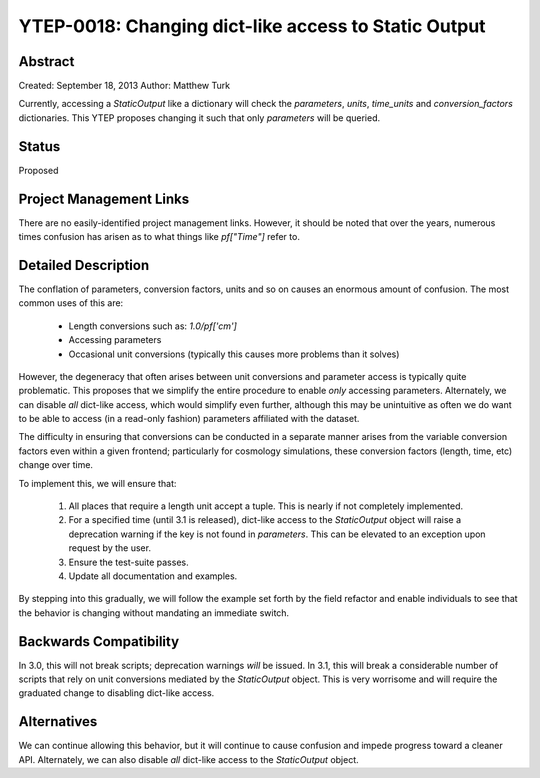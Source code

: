 YTEP-0018: Changing dict-like access to Static Output
=====================================================

Abstract
--------

Created: September 18, 2013
Author: Matthew Turk

Currently, accessing a `StaticOutput` like a dictionary will check the
`parameters`, `units`, `time_units` and `conversion_factors` dictionaries.
This YTEP proposes changing it such that only `parameters` will be queried.

Status
------

Proposed

Project Management Links
------------------------

There are no easily-identified project management links.  However, it should be
noted that over the years, numerous times confusion has arisen as to what
things like `pf["Time"]` refer to.

Detailed Description
--------------------

The conflation of parameters, conversion factors, units and so on causes an
enormous amount of confusion.  The most common uses of this are:

 * Length conversions such as: `1.0/pf['cm']`
 * Accessing parameters
 * Occasional unit conversions (typically this causes more problems than it
   solves)

However, the degeneracy that often arises between unit conversions and
parameter access is typically quite problematic.  This proposes that we
simplify the entire procedure to enable *only* accessing parameters.
Alternately, we can disable *all* dict-like access, which would simplify even
further, although this may be unintuitive as often we do want to be able to
access (in a read-only fashion) parameters affiliated with the dataset.

The difficulty in ensuring that conversions can be conducted in a separate
manner arises from the variable conversion factors even within a given
frontend; particularly for cosmology simulations, these conversion factors
(length, time, etc) change over time.

To implement this, we will ensure that:

   1. All places that require a length unit accept a tuple.  This is nearly if
      not completely implemented.
   2. For a specified time (until 3.1 is released), dict-like access to the
      `StaticOutput` object will raise a deprecation warning if the key
      is not found in `parameters`.  This can be elevated to an exception upon
      request by the user.
   3. Ensure the test-suite passes.
   4. Update all documentation and examples.

By stepping into this gradually, we will follow the example set forth by the
field refactor and enable individuals to see that the behavior is changing
without mandating an immediate switch.

Backwards Compatibility
-----------------------

In 3.0, this will not break scripts; deprecation warnings *will* be issued.  In
3.1, this will break a considerable number of scripts that rely on unit
conversions mediated by the `StaticOutput` object.  This is very worrisome and
will require the graduated change to disabling dict-like access.

Alternatives
------------

We can continue allowing this behavior, but it will continue to cause confusion
and impede progress toward a cleaner API.  Alternately, we can also disable
*all* dict-like access to the `StaticOutput` object.
